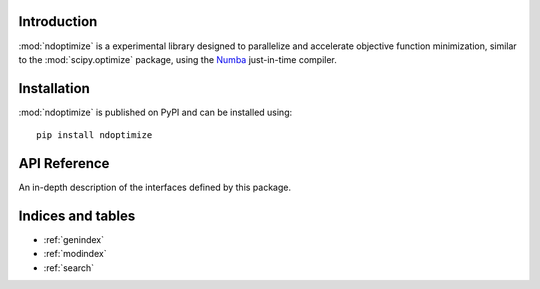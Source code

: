 Introduction
============

:mod:`ndoptimize` is a experimental library designed to parallelize and
accelerate objective function minimization, similar to the :mod:`scipy.optimize`
package, using the `Numba <https://numba.readthedocs.io/en/stable/>`_
just-in-time compiler.


Installation
============
:mod:`ndoptimize` is published on PyPI and can be installed using::

    pip install ndoptimize


API Reference
=============

An in-depth description of the interfaces defined by this package.

.. autosummary::
    :toctree: _autosummary
    :template: module_custom.rst
    :recursive:

    ndoptimize


Indices and tables
==================

* :ref:`genindex`
* :ref:`modindex`
* :ref:`search`
